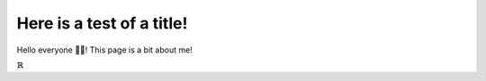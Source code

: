 Here is a test of a title!
==========================

Hello everyone 👋🏼! This page is a bit about me!

:math:`\mathbb{R}`